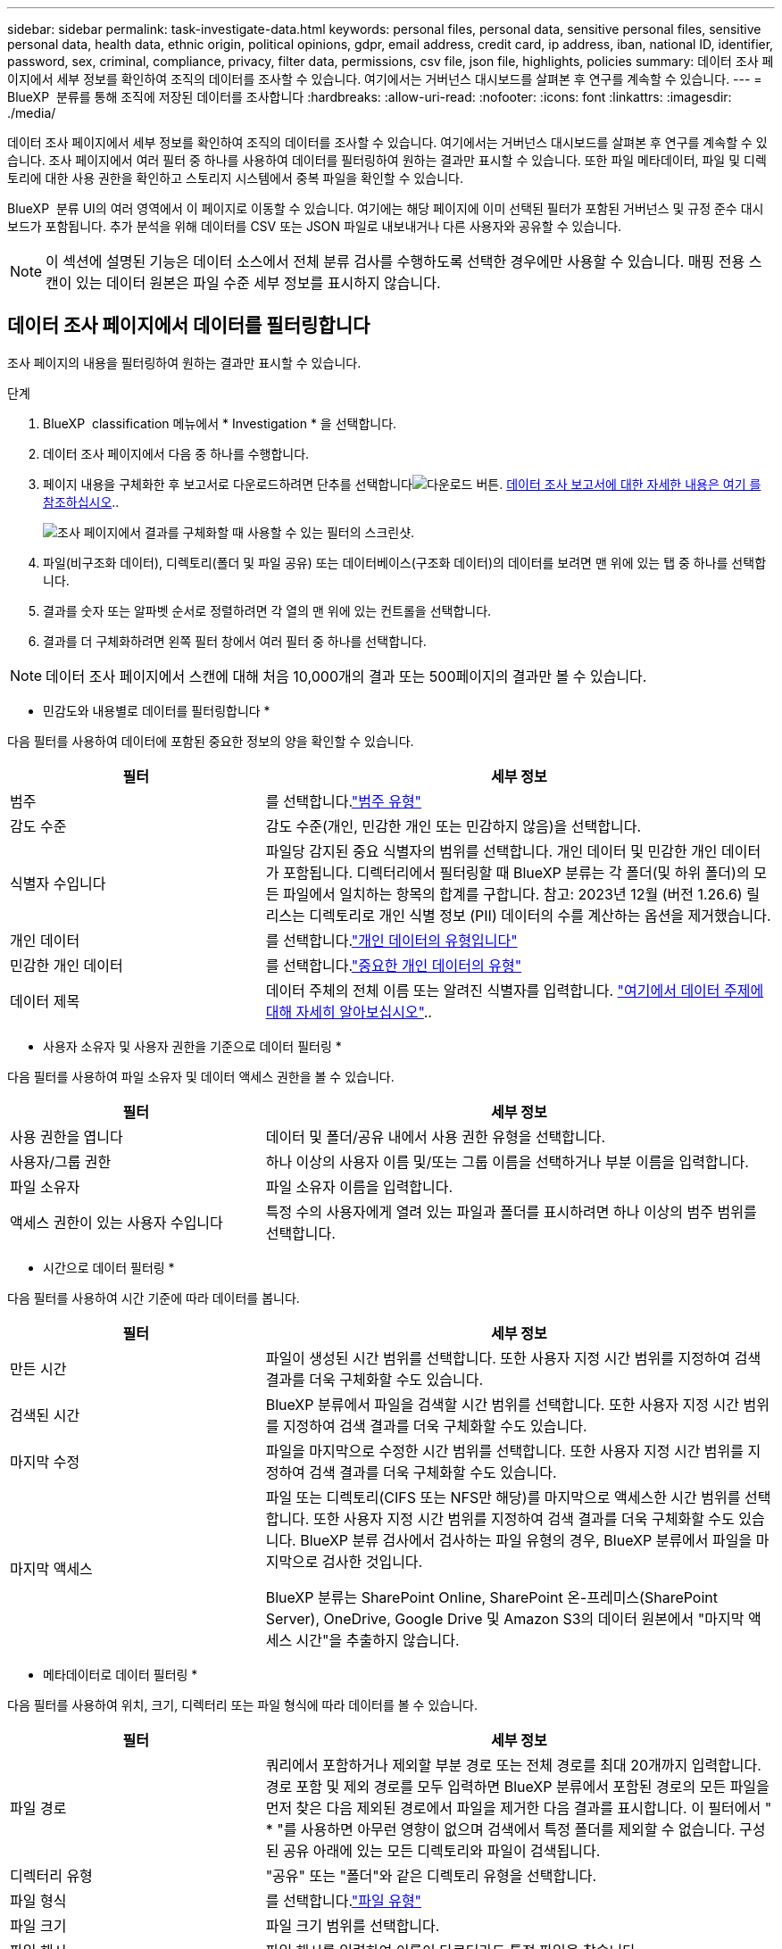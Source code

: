 ---
sidebar: sidebar 
permalink: task-investigate-data.html 
keywords: personal files, personal data, sensitive personal files, sensitive personal data, health data, ethnic origin, political opinions, gdpr, email address, credit card, ip address, iban, national ID, identifier, password, sex, criminal, compliance, privacy, filter data, permissions, csv file, json file, highlights, policies 
summary: 데이터 조사 페이지에서 세부 정보를 확인하여 조직의 데이터를 조사할 수 있습니다. 여기에서는 거버넌스 대시보드를 살펴본 후 연구를 계속할 수 있습니다. 
---
= BlueXP  분류를 통해 조직에 저장된 데이터를 조사합니다
:hardbreaks:
:allow-uri-read: 
:nofooter: 
:icons: font
:linkattrs: 
:imagesdir: ./media/


[role="lead"]
데이터 조사 페이지에서 세부 정보를 확인하여 조직의 데이터를 조사할 수 있습니다. 여기에서는 거버넌스 대시보드를 살펴본 후 연구를 계속할 수 있습니다. 조사 페이지에서 여러 필터 중 하나를 사용하여 데이터를 필터링하여 원하는 결과만 표시할 수 있습니다. 또한 파일 메타데이터, 파일 및 디렉토리에 대한 사용 권한을 확인하고 스토리지 시스템에서 중복 파일을 확인할 수 있습니다.

BlueXP  분류 UI의 여러 영역에서 이 페이지로 이동할 수 있습니다. 여기에는 해당 페이지에 이미 선택된 필터가 포함된 거버넌스 및 규정 준수 대시보드가 포함됩니다. 추가 분석을 위해 데이터를 CSV 또는 JSON 파일로 내보내거나 다른 사용자와 공유할 수 있습니다.


NOTE: 이 섹션에 설명된 기능은 데이터 소스에서 전체 분류 검사를 수행하도록 선택한 경우에만 사용할 수 있습니다. 매핑 전용 스캔이 있는 데이터 원본은 파일 수준 세부 정보를 표시하지 않습니다.



== 데이터 조사 페이지에서 데이터를 필터링합니다

조사 페이지의 내용을 필터링하여 원하는 결과만 표시할 수 있습니다.

.단계
. BlueXP  classification 메뉴에서 * Investigation * 을 선택합니다.
. 데이터 조사 페이지에서 다음 중 하나를 수행합니다.
. 페이지 내용을 구체화한 후 보고서로 다운로드하려면 단추를 선택합니다image:button_download.png["다운로드 버튼"]. <<Data Investigation Report,데이터 조사 보고서에 대한 자세한 내용은 여기 를 참조하십시오>>..
+
image:screenshot_compliance_investigation_filtered.png["조사 페이지에서 결과를 구체화할 때 사용할 수 있는 필터의 스크린샷."]

. 파일(비구조화 데이터), 디렉토리(폴더 및 파일 공유) 또는 데이터베이스(구조화 데이터)의 데이터를 보려면 맨 위에 있는 탭 중 하나를 선택합니다.
. 결과를 숫자 또는 알파벳 순서로 정렬하려면 각 열의 맨 위에 있는 컨트롤을 선택합니다.
. 결과를 더 구체화하려면 왼쪽 필터 창에서 여러 필터 중 하나를 선택합니다.



NOTE: 데이터 조사 페이지에서 스캔에 대해 처음 10,000개의 결과 또는 500페이지의 결과만 볼 수 있습니다.

* 민감도와 내용별로 데이터를 필터링합니다 *

다음 필터를 사용하여 데이터에 포함된 중요한 정보의 양을 확인할 수 있습니다.

[cols="30,60"]
|===
| 필터 | 세부 정보 


| 범주 | 를 선택합니다.link:reference-private-data-categories.html["범주 유형"] 


| 감도 수준 | 감도 수준(개인, 민감한 개인 또는 민감하지 않음)을 선택합니다. 


| 식별자 수입니다 | 파일당 감지된 중요 식별자의 범위를 선택합니다. 개인 데이터 및 민감한 개인 데이터가 포함됩니다. 디렉터리에서 필터링할 때 BlueXP 분류는 각 폴더(및 하위 폴더)의 모든 파일에서 일치하는 항목의 합계를 구합니다. 참고: 2023년 12월 (버전 1.26.6) 릴리스는 디렉토리로 개인 식별 정보 (PII) 데이터의 수를 계산하는 옵션을 제거했습니다. 


| 개인 데이터 | 를 선택합니다.link:reference-private-data-categories.html["개인 데이터의 유형입니다"] 


| 민감한 개인 데이터 | 를 선택합니다.link:reference-private-data-categories.html["중요한 개인 데이터의 유형"] 


| 데이터 제목 | 데이터 주체의 전체 이름 또는 알려진 식별자를 입력합니다. link:task-generating-compliance-reports.html["여기에서 데이터 주제에 대해 자세히 알아보십시오"].. 
|===
* 사용자 소유자 및 사용자 권한을 기준으로 데이터 필터링 *

다음 필터를 사용하여 파일 소유자 및 데이터 액세스 권한을 볼 수 있습니다.

[cols="30,60"]
|===
| 필터 | 세부 정보 


| 사용 권한을 엽니다 | 데이터 및 폴더/공유 내에서 사용 권한 유형을 선택합니다. 


| 사용자/그룹 권한 | 하나 이상의 사용자 이름 및/또는 그룹 이름을 선택하거나 부분 이름을 입력합니다. 


| 파일 소유자 | 파일 소유자 이름을 입력합니다. 


| 액세스 권한이 있는 사용자 수입니다 | 특정 수의 사용자에게 열려 있는 파일과 폴더를 표시하려면 하나 이상의 범주 범위를 선택합니다. 
|===
* 시간으로 데이터 필터링 *

다음 필터를 사용하여 시간 기준에 따라 데이터를 봅니다.

[cols="30,60"]
|===
| 필터 | 세부 정보 


| 만든 시간 | 파일이 생성된 시간 범위를 선택합니다. 또한 사용자 지정 시간 범위를 지정하여 검색 결과를 더욱 구체화할 수도 있습니다. 


| 검색된 시간 | BlueXP 분류에서 파일을 검색할 시간 범위를 선택합니다. 또한 사용자 지정 시간 범위를 지정하여 검색 결과를 더욱 구체화할 수도 있습니다. 


| 마지막 수정 | 파일을 마지막으로 수정한 시간 범위를 선택합니다. 또한 사용자 지정 시간 범위를 지정하여 검색 결과를 더욱 구체화할 수도 있습니다. 


| 마지막 액세스  a| 
파일 또는 디렉토리(CIFS 또는 NFS만 해당)를 마지막으로 액세스한 시간 범위를 선택합니다. 또한 사용자 지정 시간 범위를 지정하여 검색 결과를 더욱 구체화할 수도 있습니다. BlueXP 분류 검사에서 검사하는 파일 유형의 경우, BlueXP 분류에서 파일을 마지막으로 검사한 것입니다.

BlueXP 분류는 SharePoint Online, SharePoint 온-프레미스(SharePoint Server), OneDrive, Google Drive 및 Amazon S3의 데이터 원본에서 "마지막 액세스 시간"을 추출하지 않습니다.

|===
* 메타데이터로 데이터 필터링 *

다음 필터를 사용하여 위치, 크기, 디렉터리 또는 파일 형식에 따라 데이터를 볼 수 있습니다.

[cols="30,60"]
|===
| 필터 | 세부 정보 


| 파일 경로 | 쿼리에서 포함하거나 제외할 부분 경로 또는 전체 경로를 최대 20개까지 입력합니다. 경로 포함 및 제외 경로를 모두 입력하면 BlueXP 분류에서 포함된 경로의 모든 파일을 먼저 찾은 다음 제외된 경로에서 파일을 제거한 다음 결과를 표시합니다. 이 필터에서 " * "를 사용하면 아무런 영향이 없으며 검색에서 특정 폴더를 제외할 수 없습니다. 구성된 공유 아래에 있는 모든 디렉토리와 파일이 검색됩니다. 


| 디렉터리 유형 | "공유" 또는 "폴더"와 같은 디렉토리 유형을 선택합니다. 


| 파일 형식 | 를 선택합니다.link:reference-private-data-categories.html["파일 유형"] 


| 파일 크기 | 파일 크기 범위를 선택합니다. 


| 파일 해시 | 파일 해시를 입력하여 이름이 다르더라도 특정 파일을 찾습니다. 
|===
* 스토리지 유형별로 데이터 필터링 *

다음 필터를 사용하여 스토리지 유형별로 데이터를 봅니다.

[cols="30,60"]
|===
| 필터 | 세부 정보 


| 작업 환경 유형 | 작업 환경의 유형을 선택합니다. OneDrive, SharePoint 및 Google Drive는 "앱"으로 분류됩니다. 


| 작업 환경 이름 | 특정 작업 환경을 선택합니다. 


| 저장소 저장소 | 볼륨 또는 스키마와 같은 스토리지 리포지토리를 선택합니다. 
|===
* 정책으로 데이터 필터링 *

다음 필터를 사용하여 정책별로 데이터를 봅니다.

[cols="30,60"]
|===
| 필터 | 세부 정보 


| 정책 | 정책 또는 정책을 선택합니다. link:task-using-policies.html["여기"^]로 이동하여 기존 정책 목록을 보고 사용자 지정 정책을 만듭니다. 
|===
* 분석 상태별 데이터 필터링 *

다음 필터를 사용하여 BlueXP 분류 스캔 상태별 데이터를 봅니다.

[cols="30,60"]
|===
| 필터 | 세부 정보 


| 분석 상태 | 옵션을 선택하여 보류 중인 첫 번째 스캔, 완료된 스캔, 보류 중인 재스캔 또는 스캔하지 않은 파일 목록을 표시합니다. 


| 스캔 분석 이벤트 | BlueXP 분류로 마지막으로 액세스한 시간을 되돌릴 수 없어 분류되지 않은 파일을 볼 것인지, 아니면 BlueXP 분류로 마지막으로 액세스한 시간을 되돌릴 수 없더라도 분류된 파일을 볼 것인지 선택합니다. 
|===
link:reference-collected-metadata.html[""마지막 액세스 시간" 타임스탬프에 대한 세부 정보를 봅니다"] 스캔 분석 이벤트를 사용하여 필터링할 때 조사 페이지에 나타나는 항목에 대한 자세한 내용은 을 참조하십시오.

* 중복 데이터로 데이터 필터링 *

다음 필터를 사용하여 스토리지에 복제된 파일을 봅니다.

[cols="30,60"]
|===
| 필터 | 세부 정보 


| 중복 | 파일이 리포지토리에서 복제되는지 여부를 선택합니다. 
|===


== 파일 메타데이터 보기

메타데이터는 작업 환경 및 파일이 상주하는 볼륨을 보여 줄 뿐 아니라 파일 권한, 파일 소유자 및 이 파일의 중복 존재 여부 등 훨씬 많은 정보를 보여 줍니다. 이 정보는 데이터를 필터링하는 데 사용할 수 있는 모든 정보를 볼 수 있으므로 을 계획 중인 경우에 link:task-using-policies.html["정책을 생성합니다"]유용합니다.

모든 데이터 원본에 대해 모든 정보를 사용할 수 있는 것은 아니며 해당 데이터 원본에 적합한 정보만 제공합니다. 예를 들어, 볼륨 이름과 권한은 데이터베이스 파일과 관련이 없습니다.

.단계
. BlueXP  classification 메뉴에서 * Investigation * 을 선택합니다.
. 오른쪽의 Data Investigation 목록에서 오른쪽의 아래쪽 캐럿 을 선택하여 image:button_down_caret.png["아래쪽 캐럿"]파일 메타데이터를 봅니다.
+
image:screenshot_compliance_file_details.png["데이터 조사 페이지의 파일에 대한 메타데이터 세부 정보를 보여 주는 스크린샷"]





== 파일 및 디렉터리에 대한 사용자의 권한을 봅니다

파일 또는 디렉터리에 액세스할 수 있는 모든 사용자 또는 그룹 및 권한 유형 목록을 보려면 * 모든 권한 보기 * 를 선택합니다. 이 버튼은 CIFS 공유의 데이터에만 사용할 수 있습니다.

사용자 및 그룹 이름 대신 SID(보안 식별자)가 표시되는 경우 Active Directory를 BlueXP 분류에 통합해야 합니다. link:task-add-active-directory-datasense.html["이 작업을 수행하는 방법을 확인하십시오"]..

.단계
. BlueXP  classification 메뉴에서 * Investigation * 을 선택합니다.
. 오른쪽의 Data Investigation 목록에서 오른쪽의 아래쪽 캐럿 을 선택하여 image:button_down_caret.png["아래쪽 캐럿"]파일 메타데이터를 봅니다.
. 파일 또는 디렉터리에 액세스할 수 있는 모든 사용자 또는 그룹의 목록과 해당 사용자의 권한 유형을 보려면 열기 권한 필드에서 * 모든 권한 보기 * 를 선택합니다.
+

NOTE: BlueXP  분류는 목록에 최대 100명의 사용자를 표시합니다.

+
image:screenshot_compliance_permissions.png["자세한 파일 사용 권한을 보여 주는 스크린샷"]

. 그룹의 하위 캐럿  버튼을 선택하면 image:button_down_caret.png["아래쪽 캐럿"]그룹에 속한 사용자 목록이 표시됩니다.
+

TIP: 그룹의 한 수준을 확장하여 그룹에 속한 사용자를 볼 수 있습니다.

. 사용자 또는 그룹이 액세스할 수 있는 모든 파일과 디렉터리를 볼 수 있도록 조사 페이지를 새로 고칠 사용자 또는 그룹의 이름을 선택합니다.




== 스토리지 시스템에 중복된 파일이 있는지 확인합니다

중복 파일이 스토리지 시스템에 저장되어 있는지 확인할 수 있습니다. 이 기능은 저장 공간을 절약할 수 있는 영역을 확인하고자 할 때 유용합니다. 또한 특정 사용 권한이나 중요한 정보가 있는 특정 파일이 스토리지 시스템에서 불필요하게 복제되지 않도록 하는 것이 도움이 될 수 있습니다.

1MB 이상 또는 개인 정보나 민감한 개인 정보가 포함된 모든 파일(데이터베이스 제외)을 비교하여 중복된 파일이 있는지 확인합니다.

BlueXP 분류는 해시 기술을 사용하여 중복 파일을 결정합니다. 파일에 다른 파일과 동일한 해시 코드가 있으면 파일 이름이 다르더라도 파일이 정확하게 중복되었는지 100% 확인할 수 있습니다.

.단계
. BlueXP  classification 메뉴에서 * Investigation * 을 선택합니다.
. 왼쪽의 조사 페이지 필터 창에서 "파일 크기"와 "중복 항목"("중복 항목 있음")를 선택하여 사용자 환경에서 특정 크기 범위의 파일이 복제되는지 확인합니다.
. 필요한 경우 중복 파일 목록을 다운로드한 후 스토리지 관리자에게 보내 삭제할 수 있는 파일이 있는지 여부를 결정할 수 있습니다.
. 파일의 특정 버전이 필요하지 않다고 확신할 경우 사용자가 직접 선택할 수도 link:task-managing-highlights.html["파일을 삭제합니다"]있습니다.


* 특정 파일이 중복되는지 확인 *

단일 파일에 중복된 파일이 있는지 확인할 수 있습니다.

.단계
. BlueXP  classification 메뉴에서 * Investigation * 을 선택합니다.
. Data Investigation(데이터 조사) 목록에서 오른쪽에 있는 을 선택하여 image:button_down_caret.png["아래쪽 캐럿"]파일 메타데이터를 봅니다.
+
파일에 중복된 항목이 있으면 이 정보가 _Duplicates_필드 옆에 나타납니다.

. 중복 파일 목록과 중복 파일이 있는 위치를 보려면 * 세부 정보 보기 * 를 선택합니다.
. 다음 페이지에서 * View Duplicates * 를 선택하여 조사 페이지에서 파일을 봅니다.
+
image:screenshot_compliance_duplicate_file.png["중복된 파일이 있는 위치를 보는 방법을 보여 주는 스크린샷"]

+

TIP: 이 페이지에 제공된 "파일 해시" 값을 사용하여 조사 페이지에 직접 입력하여 특정 중복 파일을 언제든지 검색할 수도 있고, 정책에 사용할 수도 있습니다.





== 데이터 조사 보고서를 생성합니다

데이터 조사 보고서는 데이터 조사 페이지의 필터링된 콘텐츠를 다운로드하는 것입니다.

보고서는 로컬 시스템에 저장할 수 있는 .csv 또는 .json 파일로 사용할 수 있습니다.

BlueXP 분류가 파일(비정형 데이터), 디렉토리(폴더 및 파일 공유) 및 데이터베이스(정형 데이터)를 검사하는 경우 최대 3개의 보고서 파일을 다운로드할 수 있습니다.

파일은 고정된 수의 행 또는 레코드가 있는 파일로 분할됩니다.

* CSV - 200,000개의 레코드
* JSON - 100,000개의 레코드


* 데이터 조사 보고서에 포함된 내용 *

비정형 파일 데이터 보고서 * 에는 파일에 대한 다음 정보가 포함됩니다.

* 파일 이름입니다
* 위치 유형
* 작업 환경 이름입니다
* 스토리지 저장소(예: 볼륨, 버킷, 공유)
* 리포지토리 유형
* 파일 경로
* 파일 형식
* 파일 크기(MB)
* 만든 시간
* 마지막 수정
* 마지막 액세스
* 파일 소유자
* 범주
* 개인 정보
* 민감한 개인 정보
* 권한을 엽니다
* 스캔 분석 오류
* 삭제 감지 날짜입니다
+
삭제 감지 날짜는 파일이 삭제되거나 이동된 날짜를 나타냅니다. 이렇게 하면 중요한 파일이 이동된 시기를 식별할 수 있습니다. 삭제된 파일은 대시보드나 조사 페이지에 나타나는 파일 번호 개수에 포함되지 않습니다. 파일은 CSV 보고서에만 나타납니다.



비정형 디렉터리 데이터 보고서 * 에는 폴더 및 파일 공유에 대한 다음 정보가 포함되어 있습니다.

* 작업 환경 유형입니다
* 작업 환경 이름입니다
* 디렉토리 이름
* 스토리지 저장소(예: 폴더 또는 파일 공유)
* 디렉토리 소유자
* 만든 시간
* 검색된 시간
* 마지막 수정
* 마지막 액세스
* 권한을 엽니다
* 디렉터리 유형입니다


Structured Data Report * 에는 데이터베이스 테이블에 대한 다음 정보가 포함되어 있습니다.

* DB 테이블 이름입니다
* 위치 유형
* 작업 환경 이름입니다
* 스토리지 저장소(예: 스키마)
* 열 개수
* 행 수
* 개인 정보
* 민감한 개인 정보


.보고서를 생성하는 단계입니다
. Data Investigation(데이터 조사) 페이지에서 image:button_download.png["다운로드 버튼"]페이지 오른쪽 상단의 버튼을 선택합니다.
. 보고서 유형(CSV 또는 JSON)을 선택합니다.
. ** 보고서 이름** 을 제공합니다.
. 작업 환경** 및 ** 볼륨** 을 선택합니다
. ** 대상 폴더 경로를 제공합니다**.
. 보고서 다운로드**를 선택합니다.
+
image:screenshot_compliance_investigation_report2.png["여러 옵션이 있는 조사 보고서 다운로드 페이지의 스크린샷."]



.결과
대화 상자에 보고서가 다운로드되고 있다는 메시지가 표시됩니다.



== 선택한 필터를 기반으로 정책을 만듭니다

데이터 조사 페이지에서 선택한 필터를 정책으로 저장하면 도움이 될 수 있습니다. 이렇게 하면 언제든지 동일한 필터를 다시 선택할 필요 없이 실행할 수 있습니다.

.단계
. BlueXP  classification 메뉴에서 * Investigation * 을 선택합니다.
. 데이터 조사 페이지에서 정책을 만드는 데 사용할 필터를 선택합니다.
. 필터 창 맨 아래에서 * 이 검색에서 정책 만들기 * 를 선택합니다.
. 정책의 이름과 설명을 입력합니다.
. 다음 중 하나를 선택합니다.
+
** * 이 정책과 일치하는 파일을 자동으로 삭제(매일): 정책과 일치하는 파일을 삭제하려면 이 옵션을 선택합니다.
** * 이 정책에 대한 이메일 업데이트를 이 계정의 BlueXP  사용자에게 보낼 때마다 <day/week/month> *: 이 계정의 BlueXP  사용자에게 정책에 대한 이메일 업데이트를 보내려면 이 옵션을 선택합니다.
** * <Day> <email address>로 이메일 보내기 *: <Day>마다 특정 이메일 주소로 이메일을 보내려면 이 옵션을 선택합니다.


. Create Policy * 를 선택합니다.



TIP: 정책 페이지에 결과가 나타나는 데 최대 15분이 걸릴 수 있습니다.

